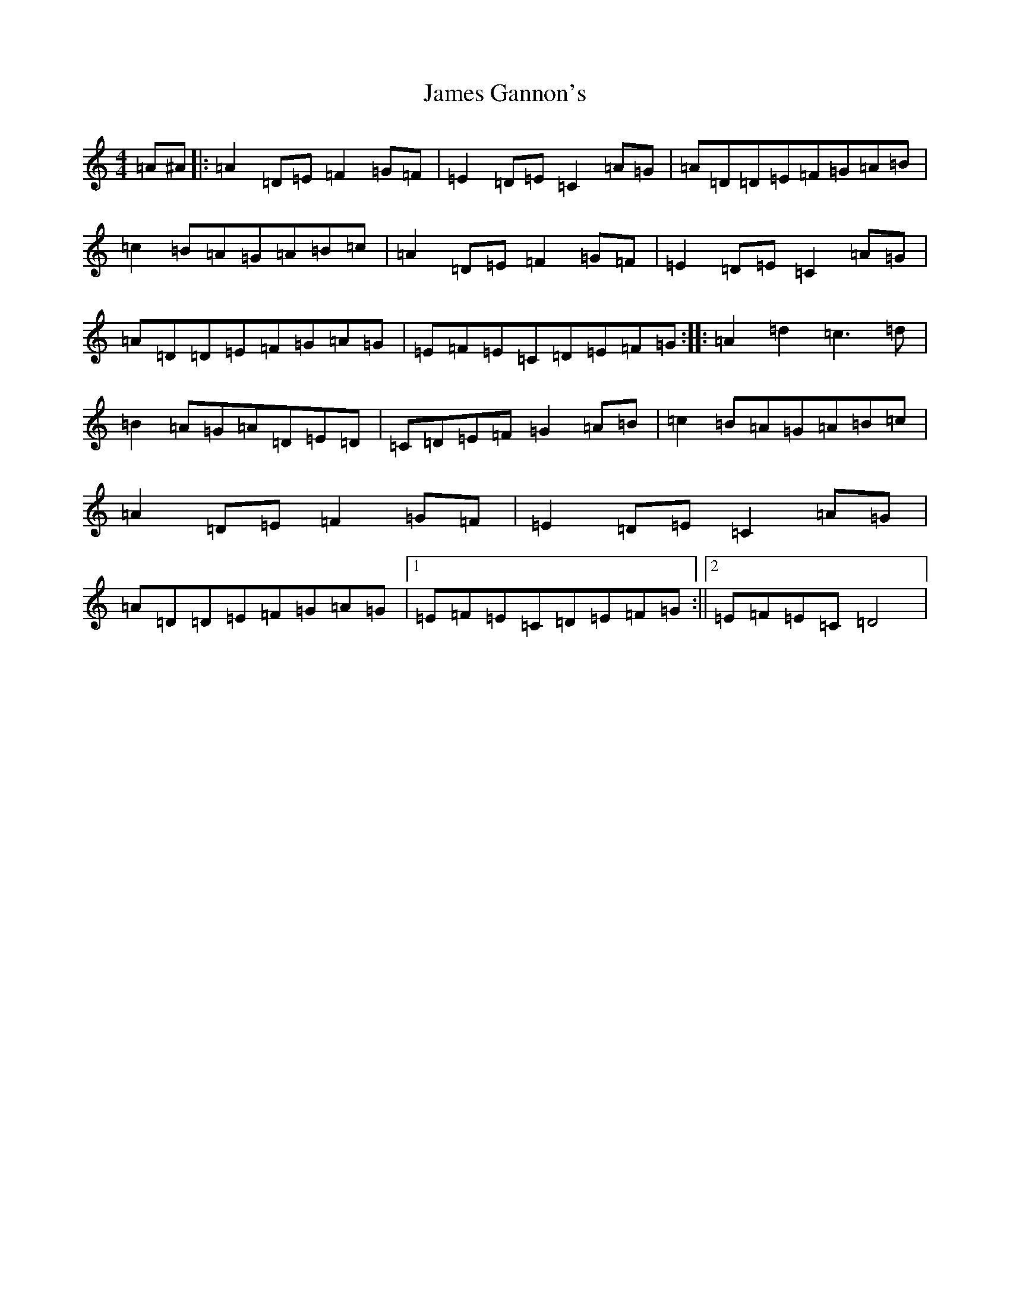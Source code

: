 X: 1102
T: James Gannon's
S: https://thesession.org/tunes/246#setting246
Z: G Major
R: barndance
M:4/4
L:1/8
K: C Major
=A^A|:=A2=D=E=F2=G=F|=E2=D=E=C2=A=G|=A=D=D=E=F=G=A=B|=c2=B=A=G=A=B=c|=A2=D=E=F2=G=F|=E2=D=E=C2=A=G|=A=D=D=E=F=G=A=G|=E=F=E=C=D=E=F=G:||:=A2=d2=c3=d|=B2=A=G=A=D=E=D|=C=D=E=F=G2=A=B|=c2=B=A=G=A=B=c|=A2=D=E=F2=G=F|=E2=D=E=C2=A=G|=A=D=D=E=F=G=A=G|1=E=F=E=C=D=E=F=G:||2=E=F=E=C=D4|